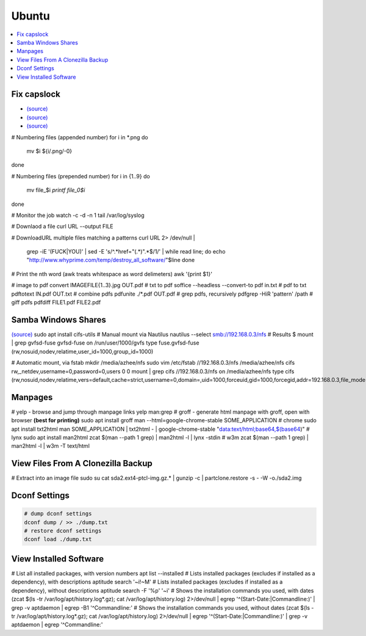 Ubuntu
#######

.. contents::
  :local:
  :depth: 5


Fix capslock
-------------
- `(source) <http://www.noah.org/wiki/CapsLock_Remap_Howto>`_
- `(source) <https://help.ubuntu.com/community/NumLock>`_
- `(source) <https://help.ubuntu.com/community/NumLock>`_

# Numbering files (appended number)
for i in *.png
do
  mv $i ${i/.png/-0}
done

# Numbering files (prepended number)
for i in {1..9}
do
  mv file_$i `printf file_0$i`
done

# Monitor the job
watch -c -d -n 1 tail /var/log/syslog

# Downlaod a file
curl URL --output FILE

# DownloadURL  multiple files matching a patterns
curl URL 2> /dev/null |
  grep -iE '(FUCK|YOU)' |
  sed -E 's/^.*href="(.*)".*$/\1/' |
  while read line; do
  echo "http://www.whyprime.com/temp/destroy_all_software/"$line
  done

# Print the nth word (awk treats whitespace as word delimeters)
awk '{print $1}'

# image to pdf
convert IMAGEFILE{1..3}.jpg OUT.pdf
# txt to pdf
soffice --headless --convert-to pdf in.txt
# pdf to txt
pdftotext IN.pdf OUT.txt
# combine pdfs
pdfunite ./*.pdf OUT.pdf
# grep pdfs, recursively
pdfgrep -HiR 'pattern' /path
# giff pdfs
pdfdiff FILE1.pdf FILE2.pdf


Samba Windows Shares
--------------------

`(source) <http://www.configserverfirewall.com/ubuntu-linux/mount-samba-share-ubuntu-cifs/>`_
sudo apt install cifs-utils
# Manual mount via Nautilus
nautilus --select smb://192.168.0.3/nfs
# Results
$ mount | grep gvfsd-fuse
gvfsd-fuse on /run/user/1000/gvfs type fuse.gvfsd-fuse (rw,nosuid,nodev,relatime,user_id=1000,group_id=1000)

# Automatic mount, via fstab
mkdir /media/azhee/nfs
sudo vim /etc/fstab
//192.168.0.3/nfs  /media/azhee/nfs  cifs  rw,_netdev,username=0,password=0,users  0 0
mount | grep cifs
//192.168.0.3/nfs on /media/azhee/nfs type cifs (rw,nosuid,nodev,relatime,vers=default,cache=strict,username=0,domain=,uid=1000,forceuid,gid=1000,forcegid,addr=192.168.0.3,file_mode=0755,dir_mode=0755,nounix,serverino,mapposix,rsize=1048576,wsize=1048576,echo_interval=60,actimeo=1,_netdev)


Manpages
--------
# yelp - browse and jump through manpage links
yelp man:grep
# groff - generate html manpage with groff, open with browser **(best for printing)**
sudo apt install groff
man --html=google-chrome-stable SOME_APPLICATION
# chrome 
sudo apt install txt2html
man SOME_APPLICATION | txt2html - | google-chrome-stable "data:text/html;base64,$(base64)"
#  lynx
sudo apt install man2html
zcat $(man --path 1 grep) | man2html -l | lynx -stdin
# w3m 
zcat $(man --path 1 grep) | man2html -l | w3m -T text/html

View Files From A Clonezilla Backup
-----------------------------------
# Extract into an image file
sudo su
cat sda2.ext4-ptcl-img.gz.* | gunzip -c | partclone.restore -s - -W -o./sda2.img

Dconf Settings
--------------

.. code-block:: bash

  # dump dconf settings
  dconf dump / >> ./dump.txt
  # restore dconf settings
  dconf load ./dump.txt

View Installed Software
-----------------------

.. code-block:: bash

# List all installed packages, with version numbers
apt list --installed
# Lists installed packages (excludes if installed as a dependency), with descriptions
aptitude search '~i!~M'
# Lists installed packages (excludes if installed as a dependency), without descriptions
aptitude search -F '%p' '~i'
# Shows the installation commands you used, with dates
(zcat $(ls -tr /var/log/apt/history.log*.gz); cat /var/log/apt/history.log) 2>/dev/null |
egrep '^(Start-Date:|Commandline:)' |
grep -v aptdaemon |
egrep -B1 '^Commandline:'
# Shows the installation commands you used, without dates
(zcat $(ls -tr /var/log/apt/history.log*.gz); cat /var/log/apt/history.log) 2>/dev/null |
egrep '^(Start-Date:|Commandline:)' |
grep -v aptdaemon |
egrep '^Commandline:'

